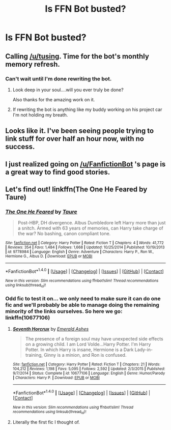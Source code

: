 #+TITLE: Is FFN Bot busted?

* Is FFN Bot busted?
:PROPERTIES:
:Author: FairlyOddParent734
:Score: 11
:DateUnix: 1501384707.0
:DateShort: 2017-Jul-30
:END:

** Calling [[/u/tusing]]. Time for the bot's monthly memory refresh.
:PROPERTIES:
:Author: Averant
:Score: 11
:DateUnix: 1501391891.0
:DateShort: 2017-Jul-30
:END:

*** Can't wait until I'm done rewriting the bot.
:PROPERTIES:
:Author: tusing
:Score: 27
:DateUnix: 1501396096.0
:DateShort: 2017-Jul-30
:END:

**** Look deep in your soul....will you ever truly be done?

Also thanks for the amazing work on it.
:PROPERTIES:
:Author: BobVosh
:Score: 17
:DateUnix: 1501412677.0
:DateShort: 2017-Jul-30
:END:


**** If rewriting the bot is anything like my buddy working on his project car I'm not holding my breath.
:PROPERTIES:
:Author: Freshenstein
:Score: 1
:DateUnix: 1501445479.0
:DateShort: 2017-Jul-31
:END:


** Looks like it. I've been seeing people trying to link stuff for over half an hour now, with no success.
:PROPERTIES:
:Score: 4
:DateUnix: 1501388844.0
:DateShort: 2017-Jul-30
:END:


** I just realized going on [[/u/FanfictionBot]] 's page is a great way to find good stories.
:PROPERTIES:
:Author: Umbreon717
:Score: 4
:DateUnix: 1501466979.0
:DateShort: 2017-Jul-31
:END:


** Let's find out! linkffn(The One He Feared by Taure)
:PROPERTIES:
:Author: yarglethatblargle
:Score: 1
:DateUnix: 1501387878.0
:DateShort: 2017-Jul-30
:END:

*** [[http://www.fanfiction.net/s/9778984/1/][*/The One He Feared/*]] by [[https://www.fanfiction.net/u/883762/Taure][/Taure/]]

#+begin_quote
  Post-HBP, DH divergence. Albus Dumbledore left Harry more than just a snitch. Armed with 63 years of memories, can Harry take charge of the war? No bashing, canon compliant tone.
#+end_quote

^{/Site/: [[http://www.fanfiction.net/][fanfiction.net]] *|* /Category/: Harry Potter *|* /Rated/: Fiction T *|* /Chapters/: 4 *|* /Words/: 41,772 *|* /Reviews/: 354 *|* /Favs/: 1,484 *|* /Follows/: 1,668 *|* /Updated/: 10/25/2014 *|* /Published/: 10/19/2013 *|* /id/: 9778984 *|* /Language/: English *|* /Genre/: Adventure *|* /Characters/: Harry P., Ron W., Hermione G., Albus D. *|* /Download/: [[http://www.ff2ebook.com/old/ffn-bot/index.php?id=9778984&source=ff&filetype=epub][EPUB]] or [[http://www.ff2ebook.com/old/ffn-bot/index.php?id=9778984&source=ff&filetype=mobi][MOBI]]}

--------------

*FanfictionBot*^{1.4.0} *|* [[[https://github.com/tusing/reddit-ffn-bot/wiki/Usage][Usage]]] | [[[https://github.com/tusing/reddit-ffn-bot/wiki/Changelog][Changelog]]] | [[[https://github.com/tusing/reddit-ffn-bot/issues/][Issues]]] | [[[https://github.com/tusing/reddit-ffn-bot/][GitHub]]] | [[[https://www.reddit.com/message/compose?to=tusing][Contact]]]

^{/New in this version: Slim recommendations using/ ffnbot!slim! /Thread recommendations using/ linksub(thread_id)!}
:PROPERTIES:
:Author: FanfictionBot
:Score: 1
:DateUnix: 1501397131.0
:DateShort: 2017-Jul-30
:END:


*** Odd fic to test it on... we only need to make sure it can do one fic and we'll probably be able to manage doing the remaining minority of the links ourselves. So here we go: linkffn(10677106)
:PROPERTIES:
:Author: Ch1pp
:Score: 1
:DateUnix: 1501419694.0
:DateShort: 2017-Jul-30
:END:

**** [[http://www.fanfiction.net/s/10677106/1/][*/Seventh Horcrux/*]] by [[https://www.fanfiction.net/u/4112736/Emerald-Ashes][/Emerald Ashes/]]

#+begin_quote
  The presence of a foreign soul may have unexpected side effects on a growing child. I am Lord Volde...Harry Potter. I'm Harry Potter. In which Harry is insane, Hermione is a Dark Lady-in-training, Ginny is a minion, and Ron is confused.
#+end_quote

^{/Site/: [[http://www.fanfiction.net/][fanfiction.net]] *|* /Category/: Harry Potter *|* /Rated/: Fiction T *|* /Chapters/: 21 *|* /Words/: 104,212 *|* /Reviews/: 1,198 *|* /Favs/: 5,095 *|* /Follows/: 2,592 *|* /Updated/: 2/3/2015 *|* /Published/: 9/7/2014 *|* /Status/: Complete *|* /id/: 10677106 *|* /Language/: English *|* /Genre/: Humor/Parody *|* /Characters/: Harry P. *|* /Download/: [[http://www.ff2ebook.com/old/ffn-bot/index.php?id=10677106&source=ff&filetype=epub][EPUB]] or [[http://www.ff2ebook.com/old/ffn-bot/index.php?id=10677106&source=ff&filetype=mobi][MOBI]]}

--------------

*FanfictionBot*^{1.4.0} *|* [[[https://github.com/tusing/reddit-ffn-bot/wiki/Usage][Usage]]] | [[[https://github.com/tusing/reddit-ffn-bot/wiki/Changelog][Changelog]]] | [[[https://github.com/tusing/reddit-ffn-bot/issues/][Issues]]] | [[[https://github.com/tusing/reddit-ffn-bot/][GitHub]]] | [[[https://www.reddit.com/message/compose?to=tusing][Contact]]]

^{/New in this version: Slim recommendations using/ ffnbot!slim! /Thread recommendations using/ linksub(thread_id)!}
:PROPERTIES:
:Author: FanfictionBot
:Score: 2
:DateUnix: 1501419703.0
:DateShort: 2017-Jul-30
:END:


**** Literally the first fic I thought of.
:PROPERTIES:
:Author: yarglethatblargle
:Score: 1
:DateUnix: 1501435193.0
:DateShort: 2017-Jul-30
:END:
